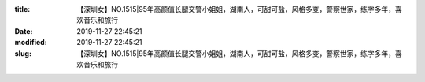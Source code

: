 
:title: 【深圳女】NO.1515|95年高颜值长腿交警小姐姐，湖南人，可甜可盐，风格多变，警察世家，练字多年，喜欢音乐和旅行
:date: 2019-11-27 22:45:21
:modified: 2019-11-27 22:45:21
:slug: 【深圳女】NO.1515|95年高颜值长腿交警小姐姐，湖南人，可甜可盐，风格多变，警察世家，练字多年，喜欢音乐和旅行


.. raw:: html
    :file: html/【深圳女】NO.1515|95年高颜值长腿交警小姐姐，湖南人，可甜可盐，风格多变，警察世家，练字多年，喜欢音乐和旅行.html

